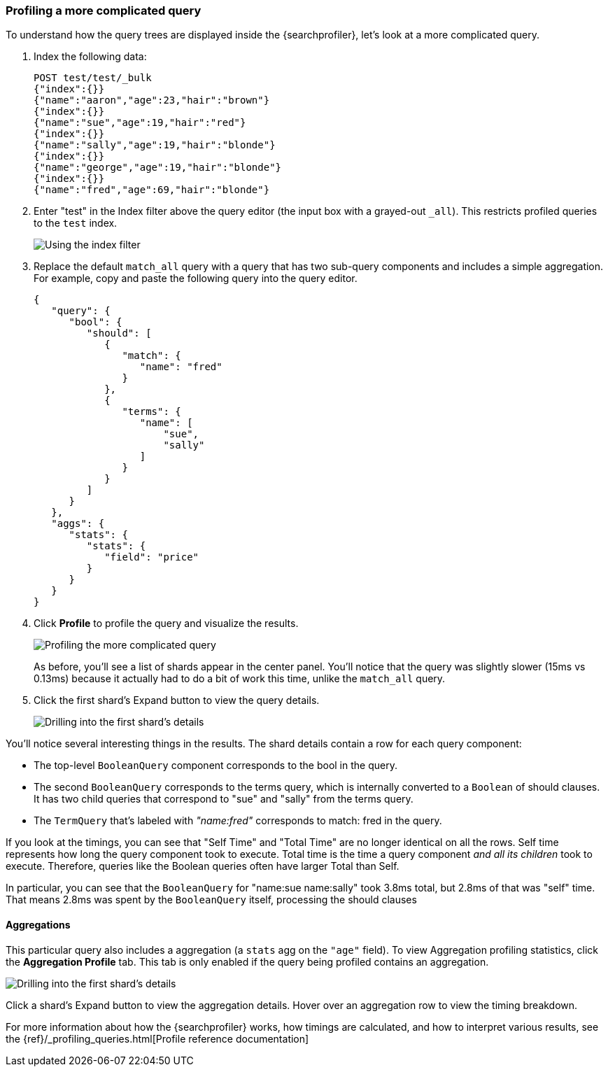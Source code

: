 [role="xpack"]
[[profiler-complicated]]
=== Profiling a more complicated query

To understand how the query trees are displayed inside the {searchprofiler},
let's look at a more complicated query.

. Index the following data:
+
--
[source,js]
--------------------------------------------------
POST test/test/_bulk
{"index":{}}
{"name":"aaron","age":23,"hair":"brown"}
{"index":{}}
{"name":"sue","age":19,"hair":"red"}
{"index":{}}
{"name":"sally","age":19,"hair":"blonde"}
{"index":{}}
{"name":"george","age":19,"hair":"blonde"}
{"index":{}}
{"name":"fred","age":69,"hair":"blonde"}
--------------------------------------------------
// CONSOLE
--

. Enter "test" in the Index filter above the query editor (the input box with a
  grayed-out `_all`).  This restricts profiled queries to the `test` index.
+
--
image::dev-tools/searchprofiler/images/gs7.png["Using the index filter"]
--

. Replace the default `match_all` query with a query that has two sub-query
components and includes a simple aggregation. For example, copy and paste
the following query into the query editor.
+
--
[source,js]
--------------------------------------------------
{
   "query": {
      "bool": {
         "should": [
            {
               "match": {
                  "name": "fred"
               }
            },
            {
               "terms": {
                  "name": [
                      "sue",
                      "sally"
                  ]
               }
            }
         ]
      }
   },
   "aggs": {
      "stats": {
         "stats": {
            "field": "price"
         }
      }
   }
}
--------------------------------------------------
// NOTCONSOLE
--

. Click *Profile* to profile the query and visualize the results.
+
--
image::dev-tools/searchprofiler/images/gs8.png["Profiling the more complicated query"]

As before, you'll see a list of shards appear in the center panel.  You'll notice
that the query was slightly slower (15ms vs 0.13ms) because it actually had to do
a bit of work this time, unlike the `match_all` query.
--

. Click the first shard's Expand button to view the query details.
+
--
image::dev-tools/searchprofiler/images/gs9.png["Drilling into the first shard's details"]

--

You'll notice several interesting things in the results.  The shard details
contain a row for each query component:

 - The top-level `BooleanQuery` component corresponds to the bool in the query.
 - The second `BooleanQuery` corresponds to the terms query, which is internally
 converted to a `Boolean` of should clauses. It has two child queries that correspond
 to "sue" and "sally" from the terms query.
 - The `TermQuery` that's labeled with _"name:fred"_ corresponds to match: fred in the query.

If you look at the timings, you can see that "Self Time" and "Total Time" are no longer
identical on all the rows.  Self time represents how long the query component took to execute.
Total time is the time a query component _and all its children_ took to execute.
Therefore, queries like the Boolean queries often have larger Total than Self.

In particular, you can see that the `BooleanQuery` for "name:sue name:sally" took 3.8ms total,
but 2.8ms of that was "self" time.  That means 2.8ms was spent by the `BooleanQuery` itself, processing
the should clauses


==== Aggregations

This particular query also includes a aggregation (a `stats` agg on the `"age"` field).
To view Aggregation profiling statistics, click the *Aggregation Profile* tab. This tab
is only enabled if the query being profiled contains an aggregation.

image::dev-tools/searchprofiler/images/gs10.png["Drilling into the first shard's details"]

Click a shard's Expand button to view the aggregation details. Hover over an
aggregation row to view the timing breakdown.

For more information about how the {searchprofiler} works, how timings are calculated, and
how to interpret various results, see the
{ref}/_profiling_queries.html[Profile reference documentation]
